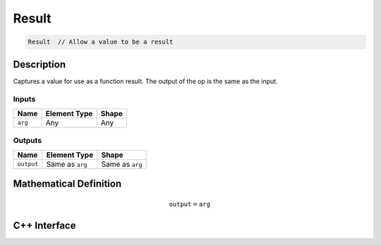 .. result.rst:

######
Result
######

.. code-block:: cpp

   Result  // Allow a value to be a result


Description
===========

Captures a value for use as a function result. The output of the
op is the same as the input.

Inputs
------

+-----------------+-------------------------+--------------------------------+
| Name            | Element Type            | Shape                          |
+=================+=========================+================================+
| ``arg``         | Any                     | Any                            |
+-----------------+-------------------------+--------------------------------+

Outputs
-------

+-----------------+-------------------------+--------------------------------+
| Name            | Element Type            | Shape                          |
+=================+=========================+================================+
| ``output``      | Same as ``arg``         | Same as ``arg``                |
+-----------------+-------------------------+--------------------------------+


Mathematical Definition
=======================

.. math::

   \mathtt{output} = \mathtt{arg}


C++ Interface
=============

.. doxygenclass:: ngraph::op::Result
   :project: ngraph
   :members:
